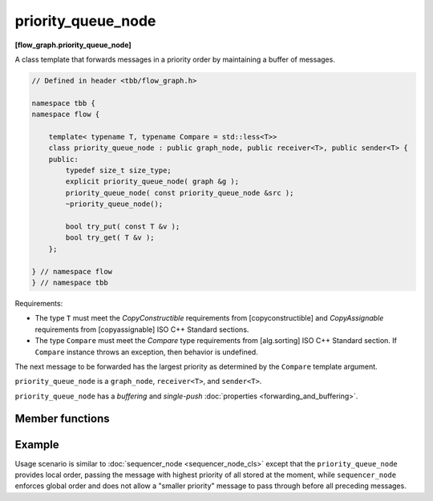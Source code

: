 ===================
priority_queue_node
===================
**[flow_graph.priority_queue_node]**

A class template that forwards messages in a priority order by maintaining a buffer of messages.

.. code:: cpp

    // Defined in header <tbb/flow_graph.h>

    namespace tbb {
    namespace flow {

        template< typename T, typename Compare = std::less<T>>
        class priority_queue_node : public graph_node, public receiver<T>, public sender<T> {
        public:
            typedef size_t size_type;
            explicit priority_queue_node( graph &g );
            priority_queue_node( const priority_queue_node &src );
            ~priority_queue_node();

            bool try_put( const T &v );
            bool try_get( T &v );
        };

    } // namespace flow
    } // namespace tbb

Requirements:

* The type ``T`` must meet the `CopyConstructible` requirements from [copyconstructible] and
  `CopyAssignable` requirements from [copyassignable] ISO C++ Standard sections.
* The type ``Compare`` must meet the `Compare` type requirements from [alg.sorting] ISO C++
  Standard section. If ``Compare`` instance throws an exception, then behavior is undefined.

The next message to be forwarded has the largest priority as determined by the ``Compare`` template argument.

``priority_queue_node`` is a ``graph_node``, ``receiver<T>``, and ``sender<T>``.

``priority_queue_node`` has a `buffering` and `single-push` :doc:`properties <forwarding_and_buffering>`.

Member functions
----------------

.. cpp:function:: explicit priority_queue_node( graph &g )

    Constructs an empty ``priority_queue_node`` that belongs to the  graph ``g``.

.. cpp:function:: priority_queue_node( const priority_queue_node &src )

    Constructs an empty ``priority_queue_node`` that belongs to the same graph ``g`` as 
    ``src``. The list of predecessors, the list of successors, and the messages in the buffer are not
    copied.

.. cpp:function:: bool try_put( const T &v )

    Adds ``v`` to the ``priority_queue_node``. If priority of ``v`` is the largest of all of the
    currently buffered messages, a task is spawned to forward the item to a successor.

    **Returns**: ``true``

.. cpp:function:: bool try_put( T &v )

    **Returns**: ``true`` if a message is available in the node and the node is not currently reserved.
    Otherwise, returns ``false``. If the node returns ``true``, the message with the largest
    priority is copied to ``v``.

Example
-------

Usage scenario is similar to :doc:`sequencer_node <sequencer_node_cls>` except that the
``priority_queue_node`` provides local order, passing the message with highest priority of all
stored at the moment, while ``sequencer_node`` enforces global order and does not allow a
"smaller priority" message to pass through before all preceding messages.
